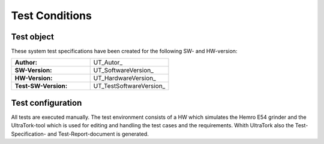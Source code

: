 Test Conditions
===============

Test object
-----------

These system test specifications have been created for the following SW- and HW-version:


.. tabularcolumns:: |p{8.0cm}|p{7.5cm}|

.. list-table::
   :widths: 50, 50

   * - **Author:** 
     - UT_Autor_
   * - **SW-Version:** 
     - UT_SoftwareVersion_
   * - **HW-Version:** 
     - UT_HardwareVersion_
   * - **Test-SW-Version:** 
     - UT_TestSoftwareVersion_



Test configuration
------------------

All tests are executed manually.
The test environment consists of a HW which simulates the Hemro E54 grinder and 
the UltraTork-tool which is used for editing and handling the test cases and the requirements.
Whith UltraTork also the Test-Specification- and Test-Report-document is generated.


